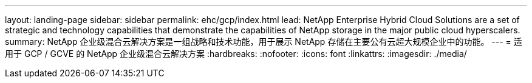 ---
layout: landing-page 
sidebar: sidebar 
permalink: ehc/gcp/index.html 
lead: NetApp Enterprise Hybrid Cloud Solutions are a set of strategic and technology capabilities that demonstrate the capabilities of NetApp storage in the major public cloud hyperscalers. 
summary: NetApp 企业级混合云解决方案是一组战略和技术功能，用于展示 NetApp 存储在主要公有云超大规模企业中的功能。 
---
= 适用于 GCP / GCVE 的 NetApp 企业级混合云解决方案
:hardbreaks:
:nofooter: 
:icons: font
:linkattrs: 
:imagesdir: ./media/


